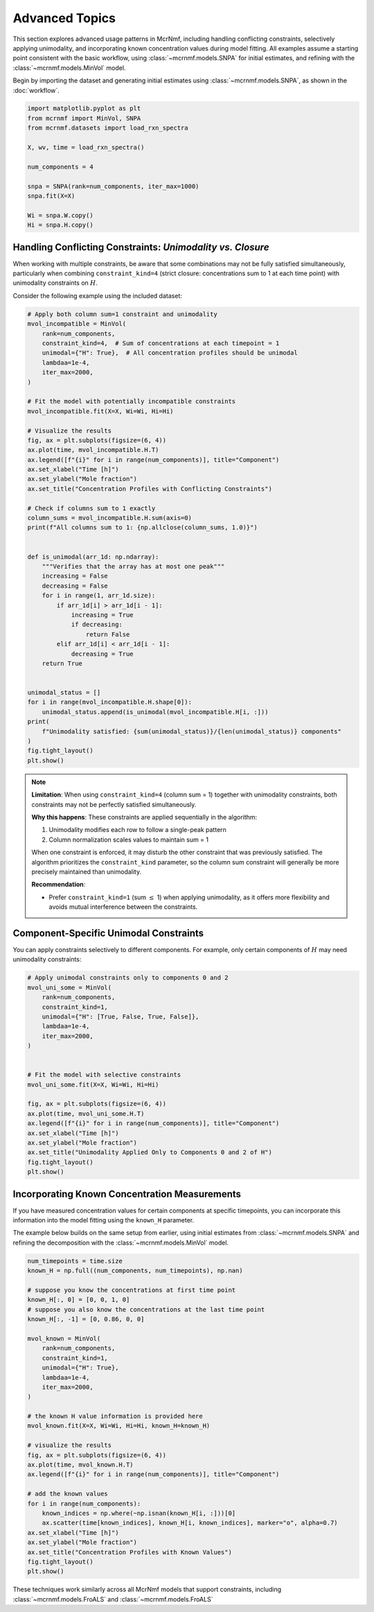 Advanced Topics
===============
This section explores advanced usage patterns in McrNmf, including handling conflicting
constraints, selectively applying unimodality, and incorporating known concentration
values during model fitting. All examples assume a starting point consistent with the
basic workflow, using :class:`~mcrnmf.models.SNPA` for initial estimates, and refining
with the :class:`~mcrnmf.models.MinVol` model.

Begin by importing the dataset and generating initial estimates using
:class:`~mcrnmf.models.SNPA`, as shown in the :doc:`workflow`.


.. code-block:: python

    import matplotlib.pyplot as plt
    from mcrnmf import MinVol, SNPA
    from mcrnmf.datasets import load_rxn_spectra

    X, wv, time = load_rxn_spectra()

    num_components = 4

    snpa = SNPA(rank=num_components, iter_max=1000)
    snpa.fit(X=X)

    Wi = snpa.W.copy()
    Hi = snpa.H.copy()


Handling Conflicting Constraints: *Unimodality vs. Closure*
-----------------------------------------------------------
When working with multiple constraints, be aware that some combinations may not be fully
satisfied simultaneously, particularly when combining ``constraint_kind=4`` (strict closure:
concentrations sum to 1 at each time point) with unimodality constraints on :math:`H`.


Consider the following example using the included dataset:

.. code-block:: python

    # Apply both column sum=1 constraint and unimodality
    mvol_incompatible = MinVol(
        rank=num_components,
        constraint_kind=4,  # Sum of concentrations at each timepoint = 1
        unimodal={"H": True},  # All concentration profiles should be unimodal
        lambdaa=1e-4,
        iter_max=2000,
    )

    # Fit the model with potentially incompatible constraints
    mvol_incompatible.fit(X=X, Wi=Wi, Hi=Hi)

    # Visualize the results
    fig, ax = plt.subplots(figsize=(6, 4))
    ax.plot(time, mvol_incompatible.H.T)
    ax.legend([f"{i}" for i in range(num_components)], title="Component")
    ax.set_xlabel("Time [h]")
    ax.set_ylabel("Mole fraction")
    ax.set_title("Concentration Profiles with Conflicting Constraints")

    # Check if columns sum to 1 exactly
    column_sums = mvol_incompatible.H.sum(axis=0)
    print(f"All columns sum to 1: {np.allclose(column_sums, 1.0)}")


    def is_unimodal(arr_1d: np.ndarray):
        """Verifies that the array has at most one peak"""
        increasing = False
        decreasing = False
        for i in range(1, arr_1d.size):
            if arr_1d[i] > arr_1d[i - 1]:
                increasing = True
                if decreasing:
                    return False
            elif arr_1d[i] < arr_1d[i - 1]:
                decreasing = True
        return True


    unimodal_status = []
    for i in range(mvol_incompatible.H.shape[0]):
        unimodal_status.append(is_unimodal(mvol_incompatible.H[i, :]))
    print(
        f"Unimodality satisfied: {sum(unimodal_status)}/{len(unimodal_status)} components"
    )
    fig.tight_layout()
    plt.show()

.. figure:: ../_static/figures/constraints_conflict.svg
    :align: center
    :alt: Constraints compatibility issues
    :width: 80%

.. note::
   **Limitation**: When using ``constraint_kind=4`` (column sum = 1) together with
   unimodality constraints, both constraints may not be perfectly satisfied
   simultaneously.

   **Why this happens**: These constraints are applied sequentially in the algorithm:

   1. Unimodality modifies each row to follow a single-peak pattern
   2. Column normalization scales values to maintain sum = 1

   When one constraint is enforced, it may disturb the other constraint that was
   previously satisfied. The algorithm prioritizes the ``constraint_kind`` parameter,
   so the column sum constraint will generally be more precisely maintained than
   unimodality.

   **Recommendation**:

   * Prefer ``constraint_kind=1`` (sum :math:`\leq` 1) when applying unimodality, as it
     offers more flexibility and avoids mutual interference between the constraints.


Component-Specific Unimodal Constraints
---------------------------------------
You can apply constraints selectively to different components. For example, only certain
components of :math:`H` may need unimodality constraints:

.. code-block:: python

    # Apply unimodal constraints only to components 0 and 2
    mvol_uni_some = MinVol(
        rank=num_components,
        constraint_kind=1,
        unimodal={"H": [True, False, True, False]},
        lambdaa=1e-4,
        iter_max=2000,
    )


    # Fit the model with selective constraints
    mvol_uni_some.fit(X=X, Wi=Wi, Hi=Hi)

    fig, ax = plt.subplots(figsize=(6, 4))
    ax.plot(time, mvol_uni_some.H.T)
    ax.legend([f"{i}" for i in range(num_components)], title="Component")
    ax.set_xlabel("Time [h]")
    ax.set_ylabel("Mole fraction")
    ax.set_title("Unimodality Applied Only to Components 0 and 2 of H")
    fig.tight_layout()
    plt.show()

.. figure:: ../_static/figures/conc_mvol_uni_some.svg
    :align: center
    :alt: Selective unimodal constraints
    :width: 80%

Incorporating Known Concentration Measurements
----------------------------------------------
If you have measured concentration values for certain components at specific timepoints,
you can incorporate this information into the model fitting using the ``known_H`` parameter.

The example below builds on the same setup from earlier, using initial estimates from
:class:`~mcrnmf.models.SNPA` and refining the decomposition with the
:class:`~mcrnmf.models.MinVol` model.

.. code-block:: python

    num_timepoints = time.size
    known_H = np.full((num_components, num_timepoints), np.nan)

    # suppose you know the concentrations at first time point
    known_H[:, 0] = [0, 0, 1, 0]
    # suppose you also know the concentrations at the last time point
    known_H[:, -1] = [0, 0.86, 0, 0]

    mvol_known = MinVol(
        rank=num_components,
        constraint_kind=1,
        unimodal={"H": True},
        lambdaa=1e-4,
        iter_max=2000,
    )

    # the known H value information is provided here
    mvol_known.fit(X=X, Wi=Wi, Hi=Hi, known_H=known_H)

    # visualize the results
    fig, ax = plt.subplots(figsize=(6, 4))
    ax.plot(time, mvol_known.H.T)
    ax.legend([f"{i}" for i in range(num_components)], title="Component")

    # add the known values
    for i in range(num_components):
        known_indices = np.where(~np.isnan(known_H[i, :]))[0]
        ax.scatter(time[known_indices], known_H[i, known_indices], marker="o", alpha=0.7)
    ax.set_xlabel("Time [h]")
    ax.set_ylabel("Mole fraction")
    ax.set_title("Concentration Profiles with Known Values")
    fig.tight_layout()
    plt.show()

.. figure:: ../_static/figures/known_conc.svg
    :align: center
    :alt: Supplying known concentration to the fit
    :width: 80%

These techniques work similarly across all McrNmf models that support constraints,
including :class:`~mcrnmf.models.FroALS` and :class:`~mcrnmf.models.FroALS`